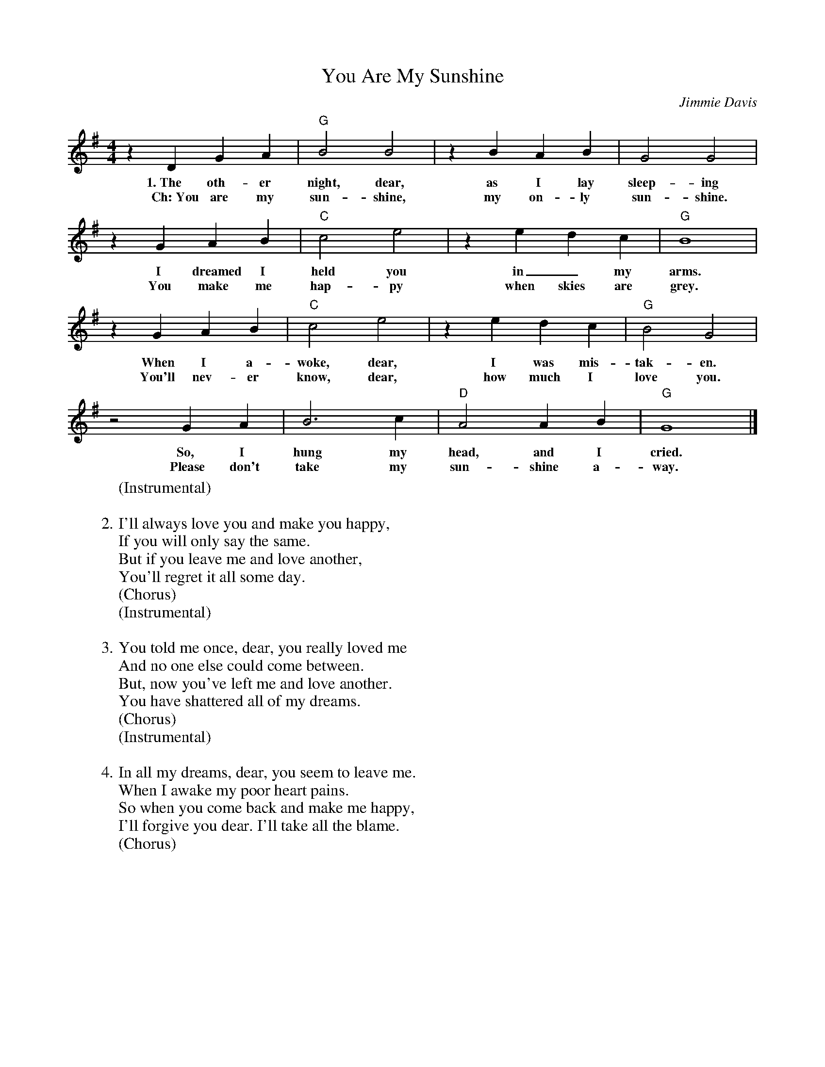 X: 1
T:You Are My Sunshine
C:Jimmie Davis
S:jaybuckey.com, Tom Skinner
M:4/4
L:1/4
K:G
z D G A | "G"B2 B2 | z B A B | G2 G2 |
w:1.~The oth-er night, dear, as I lay sleep-ing
w:Ch:~You are my sun-shine, my on-ly sun-shine.
z G A B | "C"c2 e2 | z e d c | "G"B4 |
w:I dreamed I held you in_ my arms.
w:You make me hap-py when skies are grey.
z G A B | "C"c2 e2 | z e d c | "G"B2 G2 |
w:When I a-woke, dear, I was mis-tak-en.
w:You'll nev-er know, dear, how much I love you.
z2 G A | B3 c | "D"A2 A B | "G"G4 |]
w:So, I hung my head, and I cried.
w:Please don't take my sun-shine a-way.
%
W:(Instrumental)
W:
W:2. I'll always love you and make you happy,
W:If you will only say the same.
W:But if you leave me and love another,
W:You'll regret it all some day.
W:(Chorus)
W:(Instrumental)
W:
W:3. You told me once, dear, you really loved me
W:And no one else could come between.
W:But, now you've left me and love another.
W:You have shattered all of my dreams.
W:(Chorus)
W:(Instrumental)
W:
W:4. In all my dreams, dear, you seem to leave me.
W:When I awake my poor heart pains.
W:So when you come back and make me happy,
W:I'll forgive you dear. I'll take all the blame.
W:(Chorus)

%---------------------------------------------------------------------

X: 2
T:You Are My Sunshine
C:Jimmie Davis
S:jaybuckey.com, Tom Skinner
M:4/4
L:1/4
K:D
z A d e | "D"f2 f2 | z f e f | d2 d2 |
w:1.~The oth-er night, dear, as I lay sleep-ing
w:Ch:~You are my sun-shine, my on-ly sun-shine.
z d e f | "G"g2 b2 | z b a g | "D"f4 |
w:I dreamed I held you in_ my arms.
w:You make me hap-py when skies are grey.
z d e f | "G"g2 b2 | z b a g | "D"f2 d2 |
w:When I a-woke, dear, I was mis-tak-en.
w:You'll nev-er know, dear, how much I love you.
z2 d e | f3 g | "A"e2 e f | "D"d4 |]
w:So, I hung my head, and I cried.
w:Please don't take my sun-shine a-way.
%
W:(Instrumental)
W:
W:2. I'll always love you and make you happy,
W:If you will only say the same.
W:But if you leave me and love another,
W:You'll regret it all some day.
W:(Chorus)
W:(Instrumental)
W:
W:3. You told me once, dear, you really loved me
W:And no one else could come between.
W:But, now you've left me and love another.
W:You have shattered all of my dreams.
W:(Chorus)
W:(Instrumental)
W:
W:4. In all my dreams, dear, you seem to leave me.
W:When I awake my poor heart pains.
W:So when you come back and make me happy,
W:I'll forgive you dear. I'll take all the blame.
W:(Chorus)

%---------------------------------------------------------------------

X: 3
T:You Are My Sunshine
C:Jimmie Davis
S:jaybuckey.com, Tom Skinner
M:4/4
L:1/4
K:A
z E A B | "A"c2 c2 | z c B c | A2 A2 |
w:1.~The oth-er night, dear, as I lay sleep-ing
w:Ch:~You are my sun-shine, my on-ly sun-shine.
z A B c | "D"d2 f2 | z f e d | "A"c4 |
w:I dreamed I held you in_ my arms.
w:You make me hap-py when skies are grey.
z A B c | "D"d2 f2 | z f e d | "A"c2 A2 |
w:When I a-woke, dear, I was mis-tak-en.
w:You'll nev-er know, dear, how much I love you.
z2 A B | c3 d | "E"B2 B c | "A"A4 |]
w:So, I hung my head, and I cried.
w:Please don't take my sun-shine a-way.
%
W:(Instrumental)
W:
W:2. I'll always love you and make you happy,
W:If you will only say the same.
W:But if you leave me and love another,
W:You'll regret it all some day.
W:(Chorus)
W:(Instrumental)
W:
W:3. You told me once, dear, you really loved me
W:And no one else could come between.
W:But, now you've left me and love another.
W:You have shattered all of my dreams.
W:(Chorus)
W:(Instrumental)
W:
W:4. In all my dreams, dear, you seem to leave me.
W:When I awake my poor heart pains.
W:So when you come back and make me happy,
W:I'll forgive you dear. I'll take all the blame.
W:(Chorus)

%---------------------------------------------------------------------

% You Are My Sunshine (capo 2 in Gb)
%
% (E) The other night dear, as I lay sleeping
% I dreamed I (A) held you in my (E) arms
% But when I  a- (A) woke, dear, I was mis- (E) taken
% So I hung my (B7) head and I (E) cried.
%
% Chorus:
% (E) You are my sunshine, my only sunshine
% You make me (A) happy when skies are (E) gray
% You'll never (A) know dear, how much I love (E) you
% Please don't take my (B7) sunshine a- (E) way
%
% I'll always love you and make you happy,
% If you will only say the same.
% But if you leave me and love another,
% You'll regret it all some day:
%
% You told me once, dear, you really loved me
% And no one else could come between.
% But not you've left me and love another;
% You have shattered all of my dreams:
%
% In all my dreams, dear, you seem to leave me
% When I awake my poor heart pains.
% So when you come back and make me happy
% I'll forgive you dear, I'll take all the blame.
